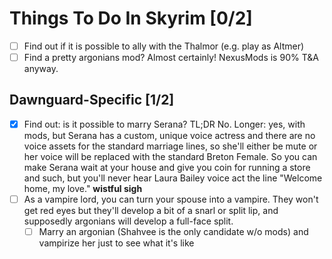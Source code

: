 * Things To Do In Skyrim [0/2]
- [ ] Find out if it is possible to ally with the Thalmor (e.g. play as Altmer)
- [ ] Find a pretty argonians mod? Almost certainly! NexusMods is 90% T&A
  anyway.

** Dawnguard-Specific [1/2]
- [X] Find out: is it possible to marry Serana? TL;DR No. Longer: yes, with
  mods, but Serana has a custom, unique voice actress and there are no voice
  assets for the standard marriage lines, so she'll either be mute or her voice
  will be replaced with the standard Breton Female. So you can make Serana wait
  at your house and give you coin for running a store and such, but you'll never
  hear Laura Bailey voice act the line "Welcome home, my love." *wistful sigh*
- [ ] As a vampire lord, you can turn your spouse into a vampire. They won't get
  red eyes but they'll develop a bit of a snarl or split lip, and supposedly
  argonians will develop a full-face split.
  - [ ] Marry an argonian (Shahvee is the only candidate w/o mods) and vampirize
    her just to see what it's like
